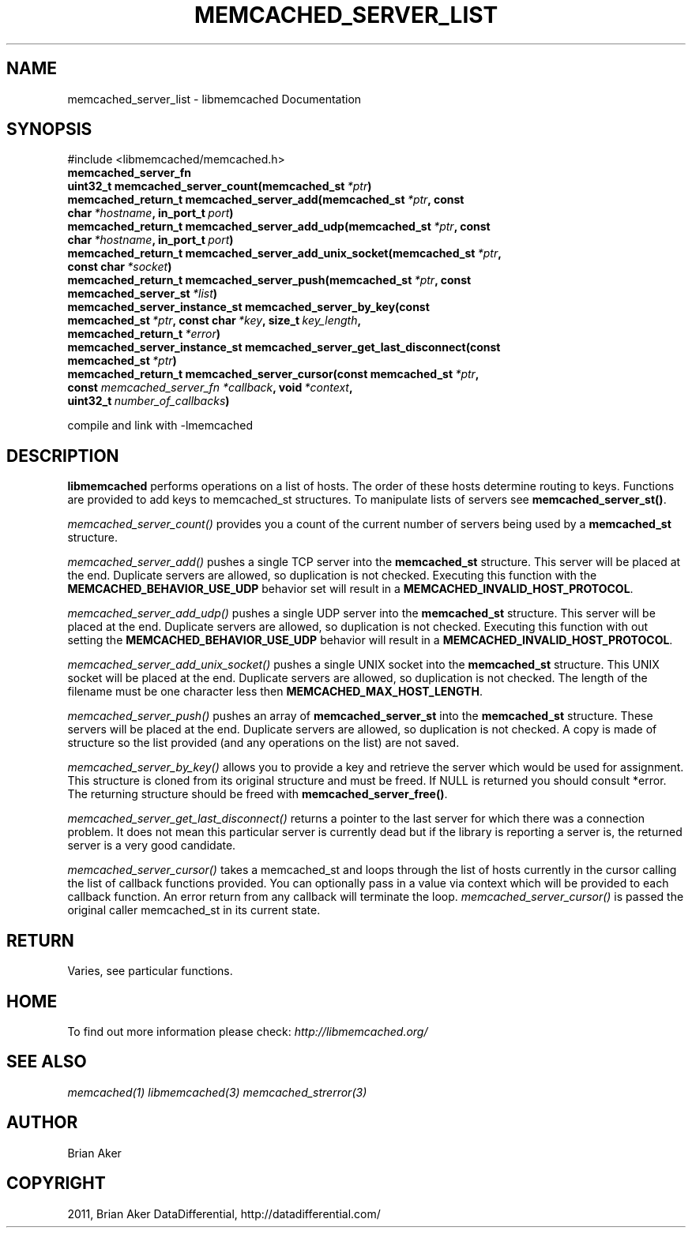 .TH "MEMCACHED_SERVER_LIST" "3" "June 17, 2011" "0.49" "libmemcached"
.SH NAME
memcached_server_list \- libmemcached Documentation
.
.nr rst2man-indent-level 0
.
.de1 rstReportMargin
\\$1 \\n[an-margin]
level \\n[rst2man-indent-level]
level margin: \\n[rst2man-indent\\n[rst2man-indent-level]]
-
\\n[rst2man-indent0]
\\n[rst2man-indent1]
\\n[rst2man-indent2]
..
.de1 INDENT
.\" .rstReportMargin pre:
. RS \\$1
. nr rst2man-indent\\n[rst2man-indent-level] \\n[an-margin]
. nr rst2man-indent-level +1
.\" .rstReportMargin post:
..
.de UNINDENT
. RE
.\" indent \\n[an-margin]
.\" old: \\n[rst2man-indent\\n[rst2man-indent-level]]
.nr rst2man-indent-level -1
.\" new: \\n[rst2man-indent\\n[rst2man-indent-level]]
.in \\n[rst2man-indent\\n[rst2man-indent-level]]u
..
.\" Man page generated from reStructeredText.
.
.SH SYNOPSIS
.sp
#include <libmemcached/memcached.h>
.INDENT 0.0
.TP
.B memcached_server_fn
.UNINDENT
.INDENT 0.0
.TP
.B uint32_t memcached_server_count(memcached_st\fI\ *ptr\fP)
.UNINDENT
.INDENT 0.0
.TP
.B memcached_return_t memcached_server_add(memcached_st\fI\ *ptr\fP, const char\fI\ *hostname\fP, in_port_t\fI\ port\fP)
.UNINDENT
.INDENT 0.0
.TP
.B memcached_return_t memcached_server_add_udp(memcached_st\fI\ *ptr\fP, const char\fI\ *hostname\fP, in_port_t\fI\ port\fP)
.UNINDENT
.INDENT 0.0
.TP
.B memcached_return_t memcached_server_add_unix_socket(memcached_st\fI\ *ptr\fP, const char\fI\ *socket\fP)
.UNINDENT
.INDENT 0.0
.TP
.B memcached_return_t memcached_server_push(memcached_st\fI\ *ptr\fP, const memcached_server_st\fI\ *list\fP)
.UNINDENT
.INDENT 0.0
.TP
.B memcached_server_instance_st memcached_server_by_key(const memcached_st\fI\ *ptr\fP, const char\fI\ *key\fP, size_t\fI\ key_length\fP, memcached_return_t\fI\ *error\fP)
.UNINDENT
.INDENT 0.0
.TP
.B memcached_server_instance_st memcached_server_get_last_disconnect(const memcached_st\fI\ *ptr\fP)
.UNINDENT
.INDENT 0.0
.TP
.B memcached_return_t memcached_server_cursor(const memcached_st\fI\ *ptr\fP, const \fI\%memcached_server_fn\fP\fI\ *callback\fP, void\fI\ *context\fP, uint32_t\fI\ number_of_callbacks\fP)
.UNINDENT
.sp
compile and link with \-lmemcached
.SH DESCRIPTION
.sp
\fBlibmemcached\fP performs operations on a list of hosts. The order of
these hosts determine routing to keys. Functions are provided to add keys to
memcached_st structures. To manipulate lists of servers see
\fBmemcached_server_st()\fP.
.sp
\fI\%memcached_server_count()\fP provides you a count of the current
number of servers being used by a \fBmemcached_st\fP  structure.
.sp
\fI\%memcached_server_add()\fP pushes a single TCP server into the
\fBmemcached_st\fP structure. This server will be placed at the end.
Duplicate servers are allowed, so duplication is not checked. Executing this
function with the \fBMEMCACHED_BEHAVIOR_USE_UDP\fP  behavior set will
result in a \fBMEMCACHED_INVALID_HOST_PROTOCOL\fP.
.sp
\fI\%memcached_server_add_udp()\fP pushes a single UDP server into the
\fBmemcached_st\fP structure. This server will be placed at the end.
Duplicate servers are allowed, so duplication is not checked. Executing this
function with out setting the \fBMEMCACHED_BEHAVIOR_USE_UDP\fP behavior
will result in a \fBMEMCACHED_INVALID_HOST_PROTOCOL\fP.
.sp
\fI\%memcached_server_add_unix_socket()\fP pushes a single UNIX socket
into the \fBmemcached_st\fP  structure. This UNIX socket will be placed
at the end.  Duplicate servers are allowed, so duplication is not checked.
The length of the filename must be one character less then
\fBMEMCACHED_MAX_HOST_LENGTH\fP.
.sp
\fI\%memcached_server_push()\fP pushes an array of
\fBmemcached_server_st\fP into the \fBmemcached_st\fP structure.
These servers will be placed at the end.  Duplicate servers are allowed, so
duplication is not checked. A copy is made of structure so the list provided
(and any operations on the list) are not saved.
.sp
\fI\%memcached_server_by_key()\fP allows you to provide a key and retrieve
the server which would be used for assignment. This structure is cloned from
its original structure and must be freed. If NULL is returned you should
consult *error. The returning structure should be freed with
\fBmemcached_server_free()\fP.
.sp
\fI\%memcached_server_get_last_disconnect()\fP returns a pointer to the
last server for which there was a connection problem. It does not mean this
particular server is currently dead but if the library is reporting a server
is, the returned server is a very good candidate.
.sp
\fI\%memcached_server_cursor()\fP takes a memcached_st and loops through
the list of hosts currently in the cursor calling the list of callback
functions provided. You can optionally pass in a value via context which
will be provided to each callback function. An error return from any
callback will terminate the loop. \fI\%memcached_server_cursor()\fP is
passed the original caller memcached_st in its current state.
.SH RETURN
.sp
Varies, see particular functions.
.SH HOME
.sp
To find out more information please check:
\fI\%http://libmemcached.org/\fP
.SH SEE ALSO
.sp
\fImemcached(1)\fP \fIlibmemcached(3)\fP \fImemcached_strerror(3)\fP
.SH AUTHOR
Brian Aker
.SH COPYRIGHT
2011, Brian Aker DataDifferential, http://datadifferential.com/
.\" Generated by docutils manpage writer.
.\" 
.
